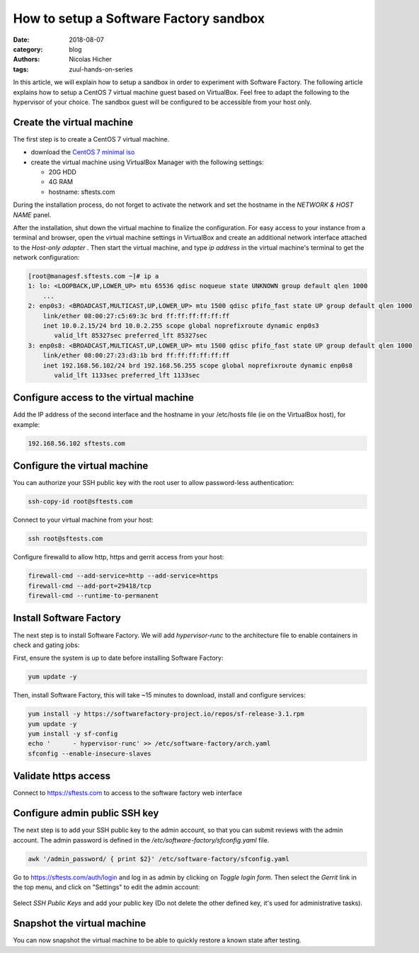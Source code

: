 How to setup a Software Factory sandbox
---------------------------------------

:date: 2018-08-07
:category: blog
:authors: Nicolas Hicher
:tags: zuul-hands-on-series

In this article, we will explain how to setup a sandbox in order to experiment with
Software Factory. The following article explains how to setup a CentOS 7 virtual
machine guest based on VirtualBox. Feel free to adapt the following to
the hypervisor of your choice. The sandbox guest will be configured to be accessible
from your host only.

Create the virtual machine
..........................

The first step is to create a CentOS 7 virtual machine.

* download the `CentOS 7 minimal iso <https://www.centos.org/download/>`_
* create the virtual machine using VirtualBox Manager with the following settings:

  - 20G HDD
  - 4G RAM
  - hostname: sftests.com

During the installation process, do not forget to activate the network and
set the hostname in the *NETWORK & HOST NAME* panel.

After the installation, shut down the virtual machine to finalize the configuration.
For easy access to your instance from a terminal and browser,
open the virtual machine settings in VirtualBox and create an additional network
interface attached to the *Host-only adapter* . Then start the virtual machine,
and type *ip address* in the virtual machine's terminal to get the network
configuration:

.. code-block:: bash

  [root@managesf.sftests.com ~]# ip a
  1: lo: <LOOPBACK,UP,LOWER_UP> mtu 65536 qdisc noqueue state UNKNOWN group default qlen 1000
      ...
  2: enp0s3: <BROADCAST,MULTICAST,UP,LOWER_UP> mtu 1500 qdisc pfifo_fast state UP group default qlen 1000
      link/ether 08:00:27:c5:69:3c brd ff:ff:ff:ff:ff:ff
      inet 10.0.2.15/24 brd 10.0.2.255 scope global noprefixroute dynamic enp0s3
         valid_lft 85327sec preferred_lft 85327sec
  3: enp0s8: <BROADCAST,MULTICAST,UP,LOWER_UP> mtu 1500 qdisc pfifo_fast state UP group default qlen 1000
      link/ether 08:00:27:23:d3:1b brd ff:ff:ff:ff:ff:ff
      inet 192.168.56.102/24 brd 192.168.56.255 scope global noprefixroute dynamic enp0s8
         valid_lft 1133sec preferred_lft 1133sec

Configure access to the virtual machine
.......................................

Add the IP address of the second interface and the hostname in your /etc/hosts
file (ie on the VirtualBox host), for example:

.. code-block:: bash

  192.168.56.102 sftests.com

Configure the virtual machine
.............................

You can authorize your SSH public key with the root user to allow password-less
authentication:

.. code-block:: bash

  ssh-copy-id root@sftests.com

Connect to your virtual machine from your host:

.. code-block:: bash

  ssh root@sftests.com

Configure firewalld to allow http, https and gerrit access from your host:

.. code-block:: bash

  firewall-cmd --add-service=http --add-service=https
  firewall-cmd --add-port=29418/tcp
  firewall-cmd --runtime-to-permanent

Install Software Factory
........................

The next step is to install Software Factory. We will add *hypervisor-runc* to
the architecture file to enable containers in check and gating jobs:

First, ensure the system is up to date before installing Software Factory:

.. code-block:: bash

  yum update -y

Then, install Software Factory, this will take ~15 minutes to
download, install and configure services:

.. code-block:: bash

  yum install -y https://softwarefactory-project.io/repos/sf-release-3.1.rpm
  yum update -y
  yum install -y sf-config
  echo '      - hypervisor-runc' >> /etc/software-factory/arch.yaml
  sfconfig --enable-insecure-slaves

Validate https access
.....................

Connect to `<https://sftests.com>`_ to access to the software factory web interface

.. figure:: images/sf_dashboard.png
   :width: 80%

Configure admin public SSH key
..............................

The next step is to add your SSH public key to the admin account, so that you
can submit reviews with the admin account. The
admin password is defined in the */etc/software-factory/sfconfig.yaml* file.

.. code-block:: bash

   awk '/admin_password/ { print $2}' /etc/software-factory/sfconfig.yaml

Go to `<https://sftests.com/auth/login>`_ and log in as admin by clicking on
*Toggle login form*. Then select the *Gerrit* link in the top menu, and click on
"Settings" to edit the admin account:

.. figure:: images/gerrit_settings.png
   :width: 80%

Select *SSH Public Keys* and add your public key (Do not delete the other
defined key, it's used for administrative tasks).

Snapshot the virtual machine
............................

You can now snapshot the virtual machine to be able to quickly restore a known
state after testing.
